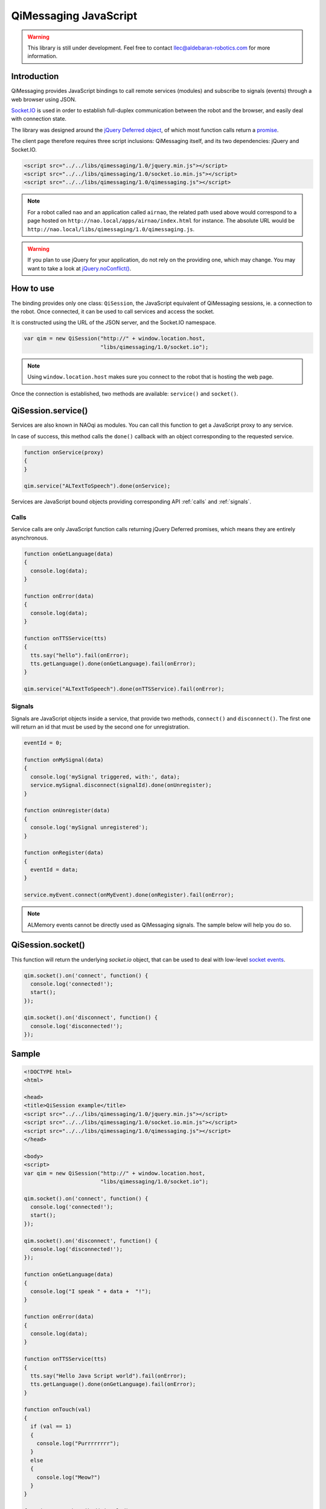 **********************
QiMessaging JavaScript
**********************

.. warning::
   This library is still under development. Feel free to contact
   llec@aldebaran-robotics.com for more information.

Introduction
============

QiMessaging provides JavaScript bindings to call remote services (modules)
and subscribe to signals (events) through a web browser using JSON.

`Socket.IO <http://socket.io/>`_ is used in order to establish full-duplex
communication between the robot and the browser, and easily deal with
connection state.

The library was designed around the `jQuery <http://www.jquery.com/>`_
`Deferred object <http://api.jquery.com/category/deferred-object/>`_, of which
most function calls return a
`promise <http://api.jquery.com/deferred.promise/>`_.

The client page therefore requires three script inclusions: QiMessaging itself,
and its two dependencies: jQuery and Socket.IO.

.. code-block:: html

   <script src="../../libs/qimessaging/1.0/jquery.min.js"></script>
   <script src="../../libs/qimessaging/1.0/socket.io.min.js"></script>
   <script src="../../libs/qimessaging/1.0/qimessaging.js"></script>

.. note::
   For a robot called ``nao`` and an application called ``airnao``,
   the related path used above would correspond to a page hosted on
   ``http://nao.local/apps/airnao/index.html`` for instance. The absolute URL
   would be ``http://nao.local/libs/qimessaging/1.0/qimessaging.js``.

.. warning::
   If you plan to use jQuery for your application, do not rely on the providing
   one, which may change. You may want to take a look at `jQuery.noConflict() <http://api.jquery.com/jQuery.noConflict>`_.


How to use
==========

The binding provides only one class: ``QiSession``, the JavaScript equivalent
of QiMessaging sessions, ie. a connection to the robot. Once connected, it can
be used to call services and access the socket.

It is constructed using the URL of the JSON server, and the Socket.IO
namespace.

.. code-block:: javascript

   var qim = new QiSession("http://" + window.location.host,
                           "libs/qimessaging/1.0/socket.io");

.. note::
   Using ``window.location.host`` makes sure you connect to the robot
   that is hosting the web page.

Once the connection is established, two methods are available: ``service()``
and ``socket()``.

QiSession.service()
===================

Services are also known in NAOqi as modules. You can call this function to
get a JavaScript proxy to any service.

In case of success, this method calls the ``done()`` callback with an
object corresponding to the requested service.

.. code-block:: javascript

   function onService(proxy)
   {
   }

   qim.service("ALTextToSpeech").done(onService);

Services are JavaScript bound objects providing corresponding API :ref:`calls`
and :ref:`signals`.

.. _calls:

Calls
-----

Service calls are only JavaScript function calls returning jQuery Deferred
promises, which means they are entirely asynchronous.

.. code-block:: javascript

   function onGetLanguage(data)
   {
     console.log(data);
   }

   function onError(data)
   {
     console.log(data);
   }

   function onTTSService(tts)
   {
     tts.say("hello").fail(onError);
     tts.getLanguage().done(onGetLanguage).fail(onError);
   }

   qim.service("ALTextToSpeech").done(onTTSService).fail(onError);

.. _signals:

Signals
-------

Signals are JavaScript objects inside a service, that provide two methods,
``connect()`` and ``disconnect()``. The first one will return an id that must
be used by the second one for unregistration.

.. code-block:: javascript

   eventId = 0;

   function onMySignal(data)
   {
     console.log('mySignal triggered, with:', data);
     service.mySignal.disconnect(signalId).done(onUnregister);
   }

   function onUnregister(data)
   {
     console.log('mySignal unregistered');
   }

   function onRegister(data)
   {
     eventId = data;
   }

   service.myEvent.connect(onMyEvent).done(onRegister).fail(onError);

.. note::
   ALMemory events cannot be directly used as QiMessaging signals. The sample
   below will help you do so.

QiSession.socket()
==================

This function will return the underlying `socket.io` object, that can
be used to deal with low-level
`socket events <https://github.com/LearnBoost/socket.io/wiki/Exposed-events>`_.

.. code-block:: javascript

   qim.socket().on('connect', function() {
     console.log('connected!');
     start();
   });

   qim.socket().on('disconnect', function() {
     console.log('disconnected!');
   });

Sample
======

.. code-block:: html

   <!DOCTYPE html>
   <html>

   <head>
   <title>QiSession example</title>
   <script src="../../libs/qimessaging/1.0/jquery.min.js"></script>
   <script src="../../libs/qimessaging/1.0/socket.io.min.js"></script>
   <script src="../../libs/qimessaging/1.0/qimessaging.js"></script>
   </head>

   <body>
   <script>
   var qim = new QiSession("http://" + window.location.host,
                           "libs/qimessaging/1.0/socket.io");

   qim.socket().on('connect', function() {
     console.log('connected!');
     start();
   });

   qim.socket().on('disconnect', function() {
     console.log('disconnected!');
   });

   function onGetLanguage(data)
   {
     console.log("I speak " + data +  "!");
   }

   function onError(data)
   {
     console.log(data);
   }

   function onTTSService(tts)
   {
     tts.say("Hello Java Script world").fail(onError);
     tts.getLanguage().done(onGetLanguage).fail(onError);
   }

   function onTouch(val)
   {
     if (val == 1)
     {
       console.log("Purrrrrrrr");
     }
     else
     {
       console.log("Meow?")
     }
   }

   function onALSubscribed(signalId)
   {
     // signalId can be used to unregister
   }

   function onSubscribed(subscriber)
   {
     // The subscriber retrieved from ALMemory will help us get a signal
     subscriber.signal.connect(onTouch).done(onALSubscribed).fail(onError);
   }

   function onALMemoryService(alm)
   {
     // Extra step when dealing with ALMemory events
     alm.subscriber("FrontTactilTouched").done(onSubscribed).fail(onError);
   }

   function start()
   {
     qim.service("ALTextToSpeech").done(onTTSService).fail(onError);
     qim.service("ALMemory").done(onALMemoryService).fail(onError);
   }
   </script>
   </body>

   </html>

